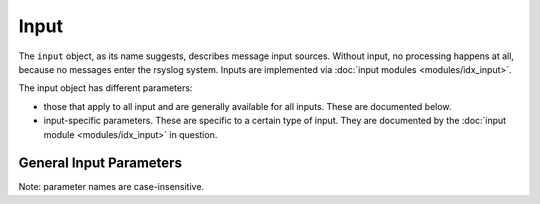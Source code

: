 Input
=====

.. index:: ! input
.. _cfgobj_input:

The ``input`` object, as its name suggests, describes message input sources.
Without input, no processing happens at all, because no messages enter the
rsyslog system.
Inputs are implemented via :doc:`input modules <modules/idx_input>`.

The input object has different parameters:

-  those that apply to all input and are generally available for
   all inputs. These are documented below.
-  input-specific parameters. These are specific to a certain type of
   input. They are documented by the :doc:`input module <modules/idx_input>`
   in question.

General Input Parameters
------------------------

Note: parameter names are case-insensitive.

.. function::  type <type-string>

   *Mandatory*

   The ``<type-string>`` is a string identifying the input module as given
   it each module's documentation. For example, the
   :doc:`UDP syslog input <modules/imudp>` is named "imudp".

